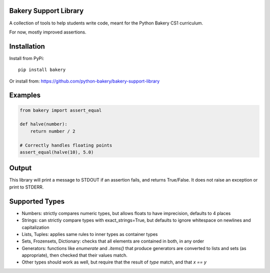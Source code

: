 Bakery Support Library
======================

A collection of tools to help students write code, meant for the Python Bakery CS1 curriculum.

For now, mostly improved assertions.

Installation
============

Install from PyPi::
    
    pip install bakery

Or install from: https://github.com/python-bakery/bakery-support-library

Examples
========

.. code-block:: python
    
    from bakery import assert_equal
    
    def halve(number):
        return number / 2
    
    # Correctly handles floating points
    assert_equal(halve(10), 5.0)
    
Output
======

This library will print a message to STDOUT if an assertion fails, and returns True/False. It does not raise an exception or print to STDERR.

Supported Types
===============

* Numbers: strictly compares numeric types, but allows floats to have imprecision, defaults to 4 places
* Strings: can strictly compare types with exact_strings=True, but defaults to ignore whitespace on newlines and capitalization
* Lists, Tuples: applies same rules to inner types as container types
* Sets, Frozensets, Dictionary: checks that all elements are contained in both, in any order
* Generators: functions like `enumerate` and `.items()` that produce generators are converted to lists and sets (as appropriate), then checked that their values match.
* Other types should work as well, but require that the result of `type` match, and that `x == y`
